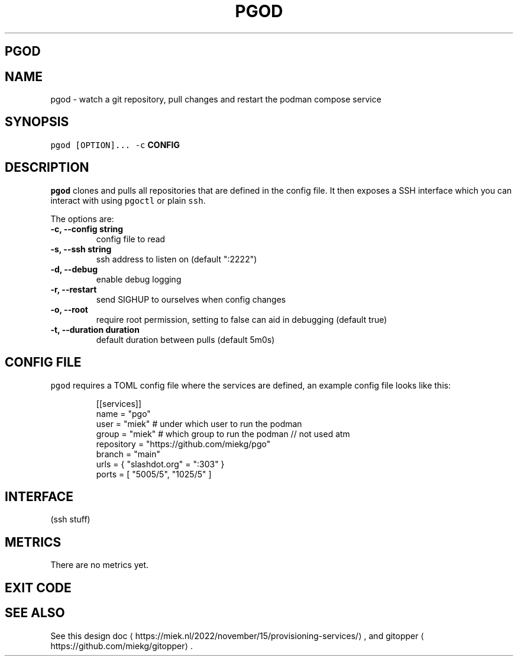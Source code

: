 .\" Generated by Mmark Markdown Processer - mmark.miek.nl
.TH "PGOD" 8 "May 2023" "System Administration" "Podman Compose"

.SH "PGOD"
.SH "NAME"
.PP
pgod - watch a git repository, pull changes and restart the podman compose service

.SH "SYNOPSIS"
.PP
\fB\fCpgod [OPTION]...\fR \fB\fC-c\fR \fBCONFIG\fP

.SH "DESCRIPTION"
.PP
\fB\fCpgod\fR clones and pulls all repositories that are defined in the config file. It then exposes a SSH
interface which you can interact with using \fB\fCpgoctl\fR or plain \fB\fCssh\fR.

.PP
The options are:

.TP
\fB-c, --config string\fP
config file to read
.TP
\fB-s, --ssh string\fP
ssh address to listen on (default ":2222")
.TP
\fB-d, --debug\fP
enable debug logging
.TP
\fB-r, --restart\fP
send SIGHUP to ourselves when config changes
.TP
\fB-o, --root\fP
require root permission, setting to false can aid in debugging (default true)
.TP
\fB-t, --duration duration\fP
default duration between pulls (default 5m0s)


.SH "CONFIG FILE"
.PP
\fB\fCpgod\fR requires a TOML config file where the services are defined, an example config file looks like
this:

.PP
.RS

.nf
[[services]]
name = "pgo"
user = "miek"  # under which user to run the podman
group = "miek" # which group to run the podman // not used atm
repository = "https://github.com/miekg/pgo"
branch = "main"
urls = { "slashdot.org" = ":303" }
ports = [ "5005/5", "1025/5" ]

.fi
.RE

.SH "INTERFACE"
.PP
(ssh stuff)

.SH "METRICS"
.PP
There are no metrics yet.

.SH "EXIT CODE"
.SH "SEE ALSO"
.PP
See this design doc
\[la]https://miek.nl/2022/november/15/provisioning-services/\[ra], and
gitopper
\[la]https://github.com/miekg/gitopper\[ra].

